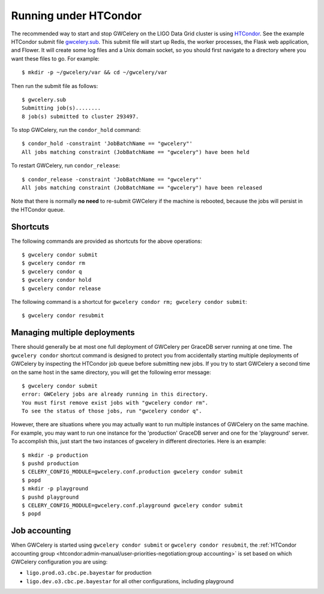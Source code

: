 .. highlight:: shell-session

Running under HTCondor
======================

The recommended way to start and stop GWCelery on the LIGO Data Grid cluster is
using HTCondor_. See the example HTCondor submit file `gwcelery.sub`_. This
submit file will start up Redis, the worker processes, the Flask web
application, and Flower. It will create some log files and a Unix domain
socket, so you should first navigate to a directory where you want these files
to go. For example::

    $ mkdir -p ~/gwcelery/var && cd ~/gwcelery/var

Then run the submit file as follows::

    $ gwcelery.sub
    Submitting job(s)........
    8 job(s) submitted to cluster 293497.

To stop GWCelery, run the ``condor_hold`` command::

    $ condor_hold -constraint 'JobBatchName == "gwcelery"'
    All jobs matching constraint (JobBatchName == "gwcelery") have been held

To restart GWCelery, run ``condor_release``::

    $ condor_release -constraint 'JobBatchName == "gwcelery"'
    All jobs matching constraint (JobBatchName == "gwcelery") have been released

Note that there is normally **no need** to re-submit GWCelery if the machine is
rebooted, because the jobs will persist in the HTCondor queue.


.. _HTCondor: https://research.cs.wisc.edu/htcondor/
.. _gwcelery.sub: https://git.ligo.org/emfollow/gwcelery/blob/master/gwcelery/data/gwcelery.sub

Shortcuts
---------

The following commands are provided as shortcuts for the above operations::

    $ gwcelery condor submit
    $ gwcelery condor rm
    $ gwcelery condor q
    $ gwcelery condor hold
    $ gwcelery condor release

The following command is a shortcut for
``gwcelery condor rm; gwcelery condor submit``::

    $ gwcelery condor resubmit

Managing multiple deployments
-----------------------------

There should generally be at most one full deployment of GWCelery per GraceDB
server running at one time. The ``gwcelery condor`` shortcut command is
designed to protect you from accidentally starting multiple deployments of
GWCelery by inspecting the HTCondor job queue before submitting new jobs. If
you try to start GWCelery a second time on the same host in the same directory,
you will get the following error message::

    $ gwcelery condor submit
    error: GWCelery jobs are already running in this directory.
    You must first remove exist jobs with "gwcelery condor rm".
    To see the status of those jobs, run "gwcelery condor q".

However, there are situations where you may actually want to run multiple
instances of GWCelery on the same machine. For example, you may want to run one
instance for the 'production' GraceDB server and one for the 'playground'
server. To accomplish this, just start the two instances of gwcelery in
different directories. Here is an example::

    $ mkdir -p production
    $ pushd production
    $ CELERY_CONFIG_MODULE=gwcelery.conf.production gwcelery condor submit
    $ popd
    $ mkdir -p playground
    $ pushd playground
    $ CELERY_CONFIG_MODULE=gwcelery.conf.playground gwcelery condor submit
    $ popd

Job accounting
--------------

When GWCelery is started using ``gwcelery condor submit`` or ``gwcelery condor
resubmit``, the :ref:`HTCondor accounting group
<htcondor:admin-manual/user-priorities-negotiation:group accounting>` is set
based on which GWCelery configuration you are using:

* ``ligo.prod.o3.cbc.pe.bayestar`` for production
* ``ligo.dev.o3.cbc.pe.bayestar`` for all other configurations, including
  playground
